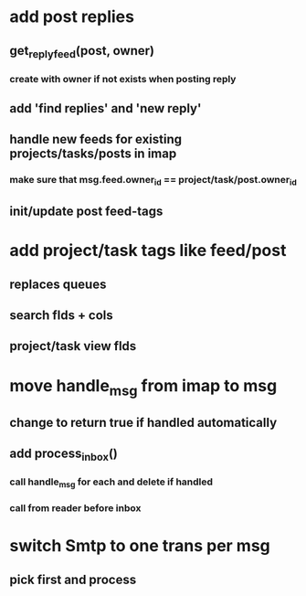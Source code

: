 * add post replies
** get_reply_feed(post, owner)
*** create with owner if not exists when posting reply
** add 'find replies' and 'new reply'
** handle new feeds for existing projects/tasks/posts in imap
*** make sure that msg.feed.owner_id == project/task/post.owner_id
** init/update post feed-tags
* add project/task tags like feed/post
** replaces queues 
** search flds + cols
** project/task view flds
* move handle_msg from imap to msg
** change to return true if handled automatically
** add process_inbox()
*** call handle_msg for each and delete if handled
*** call from reader before inbox
* switch Smtp to one trans per msg
** pick first and process
